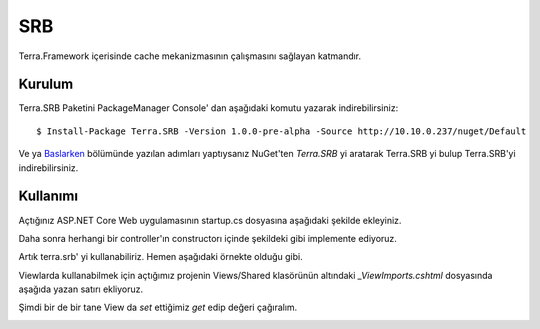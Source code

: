 SRB
========

Terra.Framework içerisinde cache mekanizmasının çalışmasını sağlayan katmandır.

Kurulum
--------

Terra.SRB Paketini PackageManager Console' dan aşağıdaki komutu yazarak indirebilirsiniz::

    $ Install-Package Terra.SRB -Version 1.0.0-pre-alpha -Source http://10.10.0.237/nuget/Default

Ve ya Baslarken_ bölümünde yazılan adımları yaptıysanız NuGet'ten *Terra.SRB* yi aratarak Terra.SRB yi bulup Terra.SRB'yi indirebilirsiniz.

.. _Baslarken: http://terradoc.readthedocs.io/en/latest/Baslarken.html


    
Kullanımı
---------
Açtığınız ASP.NET Core Web uygulamasının startup.cs dosyasına aşağıdaki şekilde ekleyiniz.

.. image:: startup.PNG 

Daha sonra herhangi bir controller'ın constructorı içinde şekildeki gibi implemente ediyoruz.

.. image:: controller.PNG

Artık terra.srb' yi kullanabiliriz. Hemen aşağıdaki örnekte olduğu gibi.

.. image:: set.PNG

Viewlarda kullanabilmek için açtığımız projenin Views/Shared klasörünün altındaki *_ViewImports.cshtml* dosyasında aşağıda yazan satırı ekliyoruz.

.. image:: view.PNG

Şimdi bir de bir tane View da *set* ettiğimiz *get* edip değeri çağıralım.

.. image:: get.PNG





